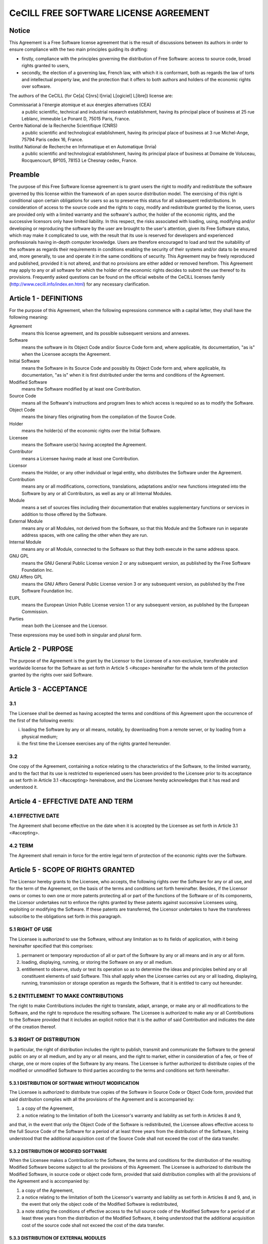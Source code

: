 CeCILL FREE SOFTWARE LICENSE AGREEMENT
======================================
Notice
------
This Agreement is a Free Software license agreement that is the result
of discussions between its authors in order to ensure compliance with
the two main principles guiding its drafting:

* firstly, compliance with the principles governing the distribution
  of Free Software: access to source code, broad rights granted to users,
* secondly, the election of a governing law, French law, with which it
  is conformant, both as regards the law of torts and intellectual
  property law, and the protection that it offers to both authors and
  holders of the economic rights over software.
  
The authors of the CeCILL (for Ce[a] C[nrs] I[nria] L[ogiciel] L[ibre]) 
license are: 

Commissariat à l'énergie atomique et aux énergies alternatives (CEA)
  a public scientific, technical and industrial research establishment, 
  having its principal place of business at 25 rue Leblanc, immeuble Le 
  Ponant D, 75015 Paris, France.
Centre National de la Recherche Scientifique (CNRS)
  a public scientific and technological establishment, having its principal
  place of business at 3 rue Michel-Ange, 75794 Paris cedex 16, France.
Institut National de Recherche en Informatique et en Automatique (Inria)
  a public scientific and technological establishment, having its 
  principal place of business at Domaine de Voluceau, Rocquencourt, BP105,
  78153 Le Chesnay cedex, France.
  
Preamble
--------
The purpose of this Free Software license agreement is to grant users
the right to modify and redistribute the software governed by this
license within the framework of an open source distribution model.
The exercising of this right is conditional upon certain obligations for
users so as to preserve this status for all subsequent redistributions.
In consideration of access to the source code and the rights to copy,
modify and redistribute granted by the license, users are provided only
with a limited warranty and the software's author, the holder of the
economic rights, and the successive licensors only have limited liability.
In this respect, the risks associated with loading, using, modifying
and/or developing or reproducing the software by the user are brought to
the user's attention, given its Free Software status, which may make it
complicated to use, with the result that its use is reserved for
developers and experienced professionals having in-depth computer
knowledge. Users are therefore encouraged to load and test the
suitability of the software as regards their requirements in conditions
enabling the security of their systems and/or data to be ensured and,
more generally, to use and operate it in the same conditions of
security. This Agreement may be freely reproduced and published,
provided it is not altered, and that no provisions are either added or
removed herefrom.
This Agreement may apply to any or all software for which the holder of
the economic rights decides to submit the use thereof to its provisions.
Frequently asked questions can be found on the official website of the
CeCILL licenses family (http://www.cecill.info/index.en.html) for any 
necessary clarification.

Article 1 - DEFINITIONS
-----------------------
For the purpose of this Agreement, when the following expressions
commence with a capital letter, they shall have the following meaning:

Agreement
  means this license agreement, and its possible subsequent versions and annexes.
  
Software
  means the software in its Object Code and/or Source Code form 
  and, where applicable, its documentation, "as is" when the Licensee
  accepts the Agreement.
  
Initial Software
  means the Software in its Source Code and possibly its 
  Object Code form and, where applicable, its documentation, "as is" when
  it is first distributed under the terms and conditions of the Agreement.
  
Modified Software
  means the Software modified by at least one Contribution.
  
Source Code
  means all the Software's instructions and program lines to
  which access is required so as to modify the Software.
  
Object Code
  means the binary files originating from the compilation of
  the Source Code.
  
Holder
  means the holder(s) of the economic rights over the Initial
  Software.
  
Licensee
  means the Software user(s) having accepted the Agreement.
  
Contributor
  means a Licensee having made at least one Contribution.
  
Licensor
  means the Holder, or any other individual or legal entity, who
  distributes the Software under the Agreement.
  
Contribution
  means any or all modifications, corrections, translations,
  adaptations and/or new functions integrated into the Software by any or
  all Contributors, as well as any or all Internal Modules.
  
Module
  means a set of sources files including their documentation that
  enables supplementary functions or services in addition to those offered
  by the Software.
  
External Module
  means any or all Modules, not derived from the
  Software, so that this Module and the Software run in separate address
  spaces, with one calling the other when they are run.
  
Internal Module
  means any or all Module, connected to the Software so
  that they both execute in the same address space.
  
GNU GPL
  means the GNU General Public License version 2 or any
  subsequent version, as published by the Free Software Foundation Inc.
  
GNU Affero GPL
  means the GNU Affero General Public License version 3 or
  any subsequent version, as published by the Free Software Foundation Inc.
  
EUPL
  means the European Union Public License version 1.1 or any
  subsequent version, as published by the European Commission.
  
Parties
  mean both the Licensee and the Licensor.
  
These expressions may be used both in singular and plural form.

Article 2 - PURPOSE
-------------------
The purpose of the Agreement is the grant by the Licensor to the
Licensee of a non-exclusive, transferable and worldwide license for the
Software as set forth in Article 5 <#scope> hereinafter for the whole
term of the protection granted by the rights over said Software.

Article 3 - ACCEPTANCE
----------------------

3.1
~~~
The Licensee shall be deemed as having accepted the terms and
conditions of this Agreement upon the occurrence of the first of the
following events:

i. loading the Software by any or all means, notably, by
   downloading from a remote server, or by loading from a physical medium;
ii. the first time the Licensee exercises any of the rights granted
    hereunder.
    
3.2
~~~
One copy of the Agreement, containing a notice relating to the
characteristics of the Software, to the limited warranty, and to the
fact that its use is restricted to experienced users has been provided
to the Licensee prior to its acceptance as set forth in Article 3.1
<#accepting> hereinabove, and the Licensee hereby acknowledges that it
has read and understood it.

Article 4 - EFFECTIVE DATE AND TERM
-----------------------------------

4.1 EFFECTIVE DATE
~~~~~~~~~~~~~~~~~~
The Agreement shall become effective on the date when it is accepted by
the Licensee as set forth in Article 3.1 <#accepting>.

4.2 TERM
~~~~~~~~
The Agreement shall remain in force for the entire legal term of
protection of the economic rights over the Software.

Article 5 - SCOPE OF RIGHTS GRANTED
-----------------------------------
The Licensor hereby grants to the Licensee, who accepts, the following
rights over the Software for any or all use, and for the term of the
Agreement, on the basis of the terms and conditions set forth hereinafter.
Besides, if the Licensor owns or comes to own one or more patents
protecting all or part of the functions of the Software or of its
components, the Licensor undertakes not to enforce the rights granted by
these patents against successive Licensees using, exploiting or
modifying the Software. If these patents are transferred, the Licensor
undertakes to have the transferees subscribe to the obligations set
forth in this paragraph.

5.1 RIGHT OF USE
~~~~~~~~~~~~~~~~
The Licensee is authorized to use the Software, without any limitation
as to its fields of application, with it being hereinafter specified
that this comprises:

1. permanent or temporary reproduction of all or part of the Software
   by any or all means and in any or all form.
2. loading, displaying, running, or storing the Software on any or all
   medium.
3. entitlement to observe, study or test its operation so as to
   determine the ideas and principles behind any or all constituent
   elements of said Software. This shall apply when the Licensee
   carries out any or all loading, displaying, running, transmission or
   storage operation as regards the Software, that it is entitled to
   carry out hereunder.
   
5.2 ENTITLEMENT TO MAKE CONTRIBUTIONS
~~~~~~~~~~~~~~~~~~~~~~~~~~~~~~~~~~~~~
The right to make Contributions includes the right to translate, adapt,
arrange, or make any or all modifications to the Software, and the right
to reproduce the resulting software.
The Licensee is authorized to make any or all Contributions to the
Software provided that it includes an explicit notice that it is the
author of said Contribution and indicates the date of the creation thereof.

5.3 RIGHT OF DISTRIBUTION
~~~~~~~~~~~~~~~~~~~~~~~~~
In particular, the right of distribution includes the right to publish,
transmit and communicate the Software to the general public on any or
all medium, and by any or all means, and the right to market, either in
consideration of a fee, or free of charge, one or more copies of the
Software by any means.
The Licensee is further authorized to distribute copies of the modified
or unmodified Software to third parties according to the terms and
conditions set forth hereinafter.

5.3.1 DISTRIBUTION OF SOFTWARE WITHOUT MODIFICATION
^^^^^^^^^^^^^^^^^^^^^^^^^^^^^^^^^^^^^^^^^^^^^^^^^^^
The Licensee is authorized to distribute true copies of the Software in
Source Code or Object Code form, provided that said distribution
complies with all the provisions of the Agreement and is accompanied by:

1. a copy of the Agreement,
2. a notice relating to the limitation of both the Licensor's warranty
   and liability as set forth in Articles 8 and 9,
   
and that, in the event that only the Object Code of the Software is
redistributed, the Licensee allows effective access to the full Source
Code of the Software for a period of at least three years from the
distribution of the Software, it being understood that the additional
acquisition cost of the Source Code shall not exceed the cost of the
data transfer.

5.3.2 DISTRIBUTION OF MODIFIED SOFTWARE
^^^^^^^^^^^^^^^^^^^^^^^^^^^^^^^^^^^^^^^
When the Licensee makes a Contribution to the Software, the terms and
conditions for the distribution of the resulting Modified Software
become subject to all the provisions of this Agreement.
The Licensee is authorized to distribute the Modified Software, in
source code or object code form, provided that said distribution
complies with all the provisions of the Agreement and is accompanied by:

1. a copy of the Agreement,
2. a notice relating to the limitation of both the Licensor's warranty
   and liability as set forth in Articles 8 and 9, and, in the event
   that only the object code of the Modified Software is redistributed,
3. a note stating the conditions of effective access to the full source
   code of the Modified Software for a period of at least three years
   from the distribution of the Modified Software, it being understood
   that the additional acquisition cost of the source code shall not
   exceed the cost of the data transfer.
   
5.3.3 DISTRIBUTION OF EXTERNAL MODULES
^^^^^^^^^^^^^^^^^^^^^^^^^^^^^^^^^^^^^^
When the Licensee has developed an External Module, the terms and
conditions of this Agreement do not apply to said External Module, that
may be distributed under a separate license agreement.

5.3.4 COMPATIBILITY WITH OTHER LICENSES
^^^^^^^^^^^^^^^^^^^^^^^^^^^^^^^^^^^^^^^
The Licensee can include a code that is subject to the provisions of one
of the versions of the GNU GPL, GNU Affero GPL and/or EUPL in the
Modified or unmodified Software, and distribute that entire code under
the terms of the same version of the GNU GPL, GNU Affero GPL and/or EUPL.
The Licensee can include the Modified or unmodified Software in a code
that is subject to the provisions of one of the versions of the GNU GPL,
GNU Affero GPL and/or EUPL and distribute that entire code under the
terms of the same version of the GNU GPL, GNU Affero GPL and/or EUPL.

Article 6 - INTELLECTUAL PROPERTY
---------------------------------

6.1 OVER THE INITIAL SOFTWARE
~~~~~~~~~~~~~~~~~~~~~~~~~~~~~
The Holder owns the economic rights over the Initial Software. Any or
all use of the Initial Software is subject to compliance with the terms
and conditions under which the Holder has elected to distribute its work
and no one shall be entitled to modify the terms and conditions for the
distribution of said Initial Software.
The Holder undertakes that the Initial Software will remain ruled at
least by this Agreement, for the duration set forth in Article 4.2 <#term>.

6.2 OVER THE CONTRIBUTIONS
~~~~~~~~~~~~~~~~~~~~~~~~~~
The Licensee who develops a Contribution is the owner of the
intellectual property rights over this Contribution as defined by
applicable law.

6.3 OVER THE EXTERNAL MODULES
~~~~~~~~~~~~~~~~~~~~~~~~~~~~~
The Licensee who develops an External Module is the owner of the
intellectual property rights over this External Module as defined by
applicable law and is free to choose the type of agreement that shall
govern its distribution.

6.4 JOINT PROVISIONS
~~~~~~~~~~~~~~~~~~~~
The Licensee expressly undertakes:

1. not to remove, or modify, in any manner, the intellectual property
   notices attached to the Software;
2. to reproduce said notices, in an identical manner, in the copies of
   the Software modified or not.
   
The Licensee undertakes not to directly or indirectly infringe the
intellectual property rights on the Software of the Holder and/or
Contributors, and to take, where applicable, vis-à-vis its staff, any
and all measures required to ensure respect of said intellectual
property rights of the Holder and/or Contributors.

Article 7 - RELATED SERVICES
----------------------------

7.1
~~~
Under no circumstances shall the Agreement oblige the Licensor to
provide technical assistance or maintenance services for the Software.
However, the Licensor is entitled to offer this type of services. The
terms and conditions of such technical assistance, and/or such
maintenance, shall be set forth in a separate instrument. Only the
Licensor offering said maintenance and/or technical assistance services
shall incur liability therefor.

7.2
~~~
Similarly, any Licensor is entitled to offer to its licensees, under
its sole responsibility, a warranty, that shall only be binding upon
itself, for the redistribution of the Software and/or the Modified
Software, under terms and conditions that it is free to decide. Said
warranty, and the financial terms and conditions of its application,
shall be subject of a separate instrument executed between the Licensor
and the Licensee.

Article 8 - LIABILITY
---------------------

8.1
~~~
Subject to the provisions of Article 8.2, the Licensee shall be
entitled to claim compensation for any direct loss it may have suffered
from the Software as a result of a fault on the part of the relevant
Licensor, subject to providing evidence thereof.

8.2
~~~
The Licensor's liability is limited to the commitments made under
this Agreement and shall not be incurred as a result of in particular:
(i) loss due the Licensee's total or partial failure to fulfill its
obligations, (ii) direct or consequential loss that is suffered by the
Licensee due to the use or performance of the Software, and (iii) more
generally, any consequential loss. In particular the Parties expressly
agree that any or all pecuniary or business loss (i.e. loss of data,
loss of profits, operating loss, loss of customers or orders,
opportunity cost, any disturbance to business activities) or any or all
legal proceedings instituted against the Licensee by a third party,
shall constitute consequential loss and shall not provide entitlement to
any or all compensation from the Licensor.

Article 9 - WARRANTY
--------------------

9.1
~~~
The Licensee acknowledges that the scientific and technical
state-of-the-art when the Software was distributed did not enable all
possible uses to be tested and verified, nor for the presence of
possible defects to be detected. In this respect, the Licensee's
attention has been drawn to the risks associated with loading, using,
modifying and/or developing and reproducing the Software which are
reserved for experienced users.
The Licensee shall be responsible for verifying, by any or all means,
the suitability of the product for its requirements, its good working
order, and for ensuring that it shall not cause damage to either persons
or properties.

9.2
~~~
The Licensor hereby represents, in good faith, that it is entitled
to grant all the rights over the Software (including in particular the
rights set forth in Article 5 <#scope>).

9.3
~~~
The Licensee acknowledges that the Software is supplied "as is" by
the Licensor without any other express or tacit warranty, other than
that provided for in Article 9.2 <#good-faith> and, in particular,
without any warranty as to its commercial value, its secured, safe,
innovative or relevant nature.
Specifically, the Licensor does not warrant that the Software is free
from any error, that it will operate without interruption, that it will
be compatible with the Licensee's own equipment and software
configuration, nor that it will meet the Licensee's requirements.

9.4
~~~
The Licensor does not either expressly or tacitly warrant that the
Software does not infringe any third party intellectual property right
relating to a patent, software or any other property right. Therefore,
the Licensor disclaims any and all liability towards the Licensee
arising out of any or all proceedings for infringement that may be
instituted in respect of the use, modification and redistribution of the
Software. Nevertheless, should such proceedings be instituted against
the Licensee, the Licensor shall provide it with technical and legal
expertise for its defense. Such technical and legal expertise shall be
decided on a case-by-case basis between the relevant Licensor and the
Licensee pursuant to a memorandum of understanding. The Licensor
disclaims any and all liability as regards the Licensee's use of the
name of the Software. No warranty is given as regards the existence of
prior rights over the name of the Software or as regards the existence
of a trademark.

Article 10 - TERMINATION
------------------------

10.1
~~~~
In the event of a breach by the Licensee of its obligations
hereunder, the Licensor may automatically terminate this Agreement
thirty (30) days after notice has been sent to the Licensee and has
remained ineffective.

10.2
~~~~
A Licensee whose Agreement is terminated shall no longer be
authorized to use, modify or distribute the Software. However, any
licenses that it may have granted prior to termination of the Agreement
shall remain valid subject to their having been granted in compliance
with the terms and conditions hereof.

Article 11 - MISCELLANEOUS
--------------------------

11.1 EXCUSABLE EVENTS
~~~~~~~~~~~~~~~~~~~~~
Neither Party shall be liable for any or all delay, or failure to
perform the Agreement, that may be attributable to an event of force
majeure, an act of God or an outside cause, such as defective
functioning or interruptions of the electricity or telecommunications
networks, network paralysis following a virus attack, intervention by
government authorities, natural disasters, water damage, earthquakes,
fire, explosions, strikes and labor unrest, war, etc.

11.2
~~~~
Any failure by either Party, on one or more occasions, to invoke
one or more of the provisions hereof, shall under no circumstances be
interpreted as being a waiver by the interested Party of its right to
invoke said provision(s) subsequently.

11.3
~~~~
The Agreement cancels and replaces any or all previous agreements,
whether written or oral, between the Parties and having the same
purpose, and constitutes the entirety of the agreement between said
Parties concerning said purpose. No supplement or modification to the
terms and conditions hereof shall be effective as between the Parties
unless it is made in writing and signed by their duly authorized
representatives.

11.4
~~~~
In the event that one or more of the provisions hereof were to
conflict with a current or future applicable act or legislative text,
said act or legislative text shall prevail, and the Parties shall make
the necessary amendments so as to comply with said act or legislative
text. All other provisions shall remain effective. Similarly, invalidity
of a provision of the Agreement, for any reason whatsoever, shall not
cause the Agreement as a whole to be invalid.

11.5 LANGUAGE
~~~~~~~~~~~~~
The Agreement is drafted in both French and English and both versions
are deemed authentic.

Article 12 - NEW VERSIONS OF THE AGREEMENT
------------------------------------------

12.1
~~~~
Any person is authorized to duplicate and distribute copies of this
Agreement.
12.2 
~~~~
So as to ensure coherence, the wording of this Agreement is
protected and may only be modified by the authors of the License, who
reserve the right to periodically publish updates or new versions of the
Agreement, each with a separate number. These subsequent versions may
address new issues encountered by Free Software.
12.3
~~~~
Any Software distributed under a given version of the Agreement may
only be subsequently distributed under the same version of the Agreement
or a subsequent version, subject to the provisions of Article 5.3.4
<#compatibility>.

Article 13 - GOVERNING LAW AND JURISDICTION
-------------------------------------------

13.1
~~~~
The Agreement is governed by French law. The Parties agree to
endeavor to seek an amicable solution to any disagreements or disputes
that may arise during the performance of the Agreement.

13.2
~~~~
Failing an amicable solution within two (2) months as from their
occurrence, and unless emergency proceedings are necessary, the
disagreements or disputes shall be referred to the Paris Courts having
jurisdiction, by the more diligent Party.

Version 2.1 dated 2013-06-21
